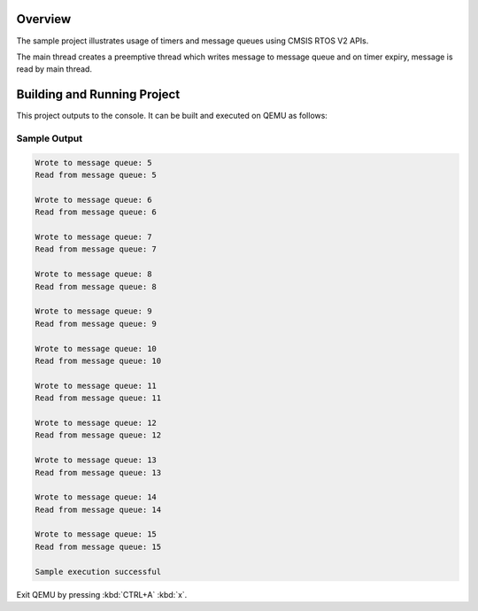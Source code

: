 .. zephyr:code-sample:: cmsis-rtos-v2-sync
   :name: Synchronization using CMSIS RTOS V2 APIs

   Use timers and message queues from CMSIS RTOS v2 API to synchronize threads.

Overview
********
The sample project illustrates usage of timers and message queues using
CMSIS RTOS V2 APIs.

The main thread creates a preemptive thread which writes message to message queue
and on timer expiry, message is read by main thread.


Building and Running Project
****************************
This project outputs to the console.  It can be built and executed
on QEMU as follows:

.. zephyr-app-commands::
   :zephyr-app: samples/philosophers
   :host-os: unix
   :board: qemu_x86/atom
   :goals: run
   :compact:

Sample Output
=============

.. code-block:: console

    Wrote to message queue: 5
    Read from message queue: 5

    Wrote to message queue: 6
    Read from message queue: 6

    Wrote to message queue: 7
    Read from message queue: 7

    Wrote to message queue: 8
    Read from message queue: 8

    Wrote to message queue: 9
    Read from message queue: 9

    Wrote to message queue: 10
    Read from message queue: 10

    Wrote to message queue: 11
    Read from message queue: 11

    Wrote to message queue: 12
    Read from message queue: 12

    Wrote to message queue: 13
    Read from message queue: 13

    Wrote to message queue: 14
    Read from message queue: 14

    Wrote to message queue: 15
    Read from message queue: 15

    Sample execution successful

Exit QEMU by pressing :kbd:`CTRL+A` :kbd:`x`.

